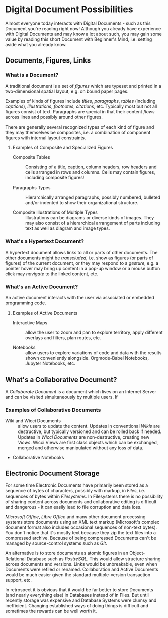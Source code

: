 * Digital Document Possibilities

Almost everyone today interacts with Digital Documents - such as this Document
you're reading right now! Although you already have experience with Digital
Documents and may know a lot about such, you may gain some value by reading this
short Document with Beginner's Mind, i.e. setting aside what you already know.

** Documents, Figures, Links

*** What is a Document?

A traditional document is a set of /figures/ which are typeset and printed in a
two-dimensional spatial layout, e.g. on bound paper pages.

Examples of kinds of figures include /titles/, /paragraphs/, /tables/ (including
/captions/), /illustrations/, /footnotes/, /citations/, etc. Typically most but
not all figures consist of text. Paragraphs are special in that their content
/flows/ across lines and possibly around other figures.

There are generally several recognized types of each kind of figure and they may
themselves be composites, i.e. a combination of component figures with internal
layout constraints.

**** Examples of Composite and Specialized Figures

- Composite Tables :: Consisting of a title, caption, column headers, row
  headers and cells arranged in rows and columns. Cells may
  contain figures, including composite figures!

- Paragraphs Types :: Hierarchically arranged paragraphs, possibly numbered,
  bulleted and/or indented to show their organizational structure.

- Composite Illustrations of Multiple Types :: Illustrations can be diagrams or
  diverse kinds of images. They may also consist of a hierarchical arrangement
  of parts including text as well as diagram and image types.

*** What's a Hypertext Document?

A hypertext document allows links to all or parts of other documents. The other
documents might be /transcluded/, i.e. show as figures (or parts of figures) of
the current document, or they may respond to a /gesture/, e.g. a pointer hover
may bring up content in a pop-up window or a mouse button click may /navigate/
to the linked content, etc.

*** What's an Active Document?

An active document interacts with the user via associated or embedded
programming code.

**** Examples of Active Documents

- Interactive Maps :: allow the user to zoom and pan to explore territory,
  apply different overlays and filters, plan routes, etc.

- Notebooks :: allow users to explore variations of code and data with the
  results shown conveniently alongside. Orgmode-Babel Notebooks, Jupyter
  Notebooks, etc.

** What's a Collaborative Document?

A /Collaborate Document/ is a document which lives on an Internet Server and can
be visited simultaneously by multiple users.  If 

*** Examples of Collaborative Documents

- Wiki and Wicci Documents :: allow users to update the content. Updates in
  conventional /Wikis/ are destructive, but typically versioned and can be
  rolled back if needed. Updates in /Wicci Documents/ are non-destructive,
  creating new /Views/. Wicci Views are first class objects which can be
  exchanged, merged and otherwise manipulated without any loss of data.

- Collaborative Notebooks

** Electronic Document Storage

For some time Electronic Documents have primarily been stored as a sequence of
bytes of characters, possibly with markup, in /Files/, i.e. sequences of bytes
within /Filesystems/. In Filesystems there is no possibility of sharing content
across documents and collaborative editing is difficult and dangerous - it can
easily lead to file corruption and data loss.

/Microsoft Office/, /Libre Office/ and many other document processing systems
store documents using an XML text markup (Microsoft's complex document format
also includes occasional sequences of non-text bytes). You don't notice that
it's mostly text because they zip the text files into a compressed archive.
Because of being compressed Documents can't be managed by source-control systems
such as /Git/.

An alternative is to store documents as atomic figures in an Object-Relational
Database such as /PostreSQL/. This would allow structure sharing across
documents and versions. Links would be unbreakable, even when Documents were
refiled or renamed. Collaboration and Active Documents would be much easier given
the standard multiple-version transaction support, etc.

In retrospect it is obvious that it would be far better to store Documents (and
nearly everything else) in Databases instead of in Files. But until recently
storage was expensive and Database Systems were clumsy and inefficient. Changing
established ways of doing things is difficult and sometimes the rewards can be
well worth it.
